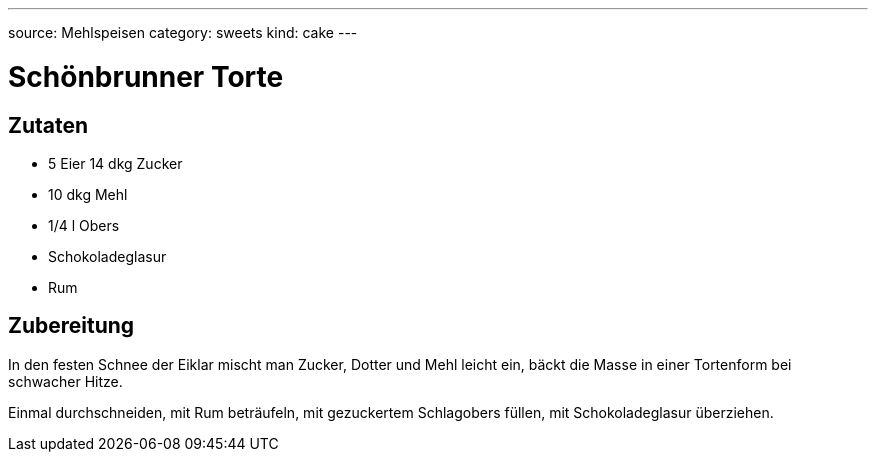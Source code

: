 ---
source: Mehlspeisen
category: sweets
kind: cake
---

= Schönbrunner Torte

== Zutaten
* 5 Eier 14 dkg Zucker
* 10 dkg Mehl
* 1/4 l Obers
* Schokoladeglasur
* Rum

== Zubereitung
In den festen Schnee der Eiklar mischt man Zucker, Dotter und Mehl leicht ein, bäckt die Masse in einer Tortenform bei schwacher Hitze.

Einmal durchschneiden, mit Rum beträufeln, mit gezuckertem Schlagobers füllen, mit Schokoladeglasur überziehen.
